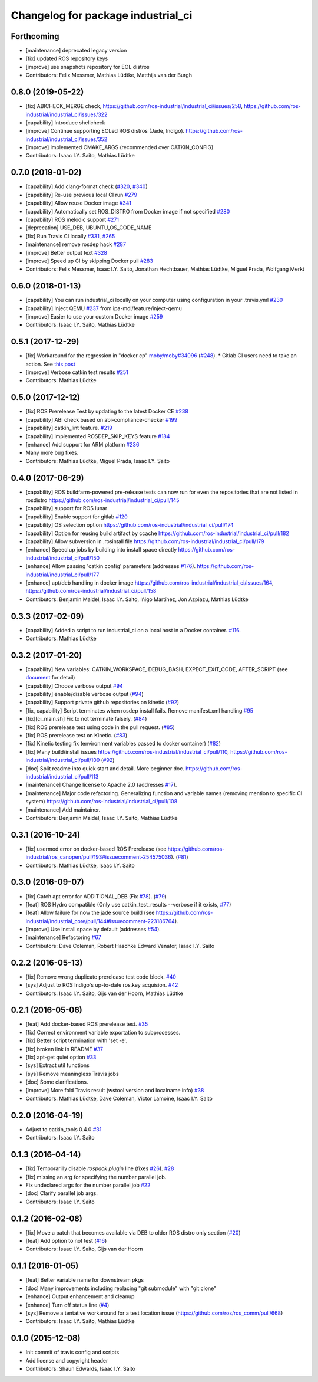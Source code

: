 ^^^^^^^^^^^^^^^^^^^^^^^^^^^^^^^^^^^
Changelog for package industrial_ci
^^^^^^^^^^^^^^^^^^^^^^^^^^^^^^^^^^^

Forthcoming
-----------
* [maintenance] deprecated legacy version
* [fix] updated ROS repository keys
* [improve] use snapshots repository for EOL distros
* Contributors: Felix Messmer, Mathias Lüdtke, Matthijs van der Burgh

0.8.0 (2019-05-22)
------------------
* [fix] ABICHECK_MERGE check, https://github.com/ros-industrial/industrial_ci/issues/258, https://github.com/ros-industrial/industrial_ci/issues/322
* [capability] Introduce shellcheck
* [improve] Continue supporting EOLed ROS distros (Jade, Indigo). https://github.com/ros-industrial/industrial_ci/issues/352
* [improve] implemented CMAKE_ARGS (recommended over CATKIN_CONFIG)
* Contributors: Isaac I.Y. Saito, Mathias Lüdtke

0.7.0 (2019-01-02)
------------------
* [capability] Add clang-format check (`#320 <https://github.com/ros-industrial/industrial_ci/issues/320>`_, `#340 <https://github.com/ros-industrial/industrial_ci/issues/340>`_)
* [capability] Re-use previous local CI run `#279 <https://github.com/ros-industrial/industrial_ci/issues/279>`_
* [capability] Allow reuse Docker image `#341 <https://github.com/ros-industrial/industrial_ci/issues/341>`_
* [capability] Automatically set ROS_DISTRO from Docker image if not specified `#280 <https://github.com/ros-industrial/industrial_ci/issues/280>`_
* [capability] ROS melodic support `#271 <https://github.com/ros-industrial/industrial_ci/issues/271>`_
* [deprecation] USE_DEB, UBUNTU_OS_CODE_NAME
* [fix] Run Travis CI locally `#331 <https://github.com/ros-industrial/industrial_ci/issues/331>`_, `#265 <https://github.com/ros-industrial/industrial_ci/issues/265>`_ 
* [maintenance] remove rosdep hack `#287 <https://github.com/ros-industrial/industrial_ci/issues/287>`_
* [improve] Better output text `#328 <https://github.com/ros-industrial/industrial_ci/issues/328>`_
* [improve] Speed up CI by skipping Docker pull `#283 <https://github.com/ros-industrial/industrial_ci/issues/283>`_
* Contributors: Felix Messmer, Isaac I.Y. Saito, Jonathan Hechtbauer, Mathias Lüdtke, Miguel Prada, Wolfgang Merkt

0.6.0 (2018-01-13)
------------------
* [capability] You can run industrial_ci locally on your computer using configuration in your .travis.yml `#230 <https://github.com/ros-industrial/industrial_ci/issues/230>`_
* [capability] Inject QEMU `#237 <https://github.com/ros-industrial/industrial_ci/issues/237>`_ from ipa-mdl/feature/inject-qemu
* [improve] Easier to use your custom Docker image `#259 <https://github.com/ros-industrial/industrial_ci/issues/259>`_
* Contributors: Isaac I.Y. Saito, Mathias Lüdtke

0.5.1 (2017-12-29)
------------------
* [fix] Workaround for the regression in "docker cp" `moby/moby#34096 <https://github.com/moby/moby/issues/34096>`_ (`#248 <https://github.com/ros-industrial/industrial_ci/issues/248>`_).
  * Gitlab CI users need to take an action. See `this post <https://github.com/ros-industrial/industrial_ci/pull/248#pullrequestreview-85975989>`_
* [improve] Verbose catkin test results `#251 <https://github.com/ros-industrial/industrial_ci/issues/251>`_
* Contributors: Mathias Lüdtke

0.5.0 (2017-12-12)
------------------
* [fix] ROS Prerelease Test by updating to the latest Docker CE `#238 <https://github.com/ros-industrial/industrial_ci/pull/238>`_
* [capability] ABI check based on abi-compliance-checker `#199 <https://github.com/ros-industrial/industrial_ci/issues/199>`_
* [capability] catkin_lint feature. `#219 <https://github.com/ros-industrial/industrial_ci/issues/219>`_
* [capability] implemented ROSDEP_SKIP_KEYS feature `#184 <https://github.com/ros-industrial/industrial_ci/pull/184>`_
* [enhance] Add support for ARM platform `#236 <https://github.com/ros-industrial/industrial_ci/issues/236>`_
* Many more bug fixes.
* Contributors: Mathias Lüdtke, Miguel Prada, Isaac I.Y. Saito

0.4.0 (2017-06-29)
------------------
* [capability] ROS buildfarm-powered pre-release tests can now run for even the repositories that are not listed in rosdistro https://github.com/ros-industrial/industrial_ci/pull/145
* [capability] support for ROS lunar
* [capability] Enable support for gitlab `#120 <https://github.com/ros-industrial/industrial_ci/issues/120>`_
* [capability] OS selection option https://github.com/ros-industrial/industrial_ci/pull/174
* [capability] Option for reusing build artifact by ccache https://github.com/ros-industrial/industrial_ci/pull/182
* [capability] Allow subversion in .rosintall file https://github.com/ros-industrial/industrial_ci/pull/179
* [enhance] Speed up jobs by building into install space directly https://github.com/ros-industrial/industrial_ci/pull/150    
* [enhance] Allow passing 'catkin config' parameters (addresses `#176 <https://github.com/ros-industrial/industrial_ci/issues/176>`_). https://github.com/ros-industrial/industrial_ci/pull/177
* [enhance] apt/deb handling in docker image https://github.com/ros-industrial/industrial_ci/issues/164, https://github.com/ros-industrial/industrial_ci/pull/158
* Contributors: Benjamin Maidel, Isaac I.Y. Saito, Iñigo Martínez, Jon Azpiazu, Mathias Lüdtke

0.3.3 (2017-02-09)
------------------
* [capability] Added a script to run industrial_ci on a local host in a Docker container. `#116 <https://github.com/ros-industrial/industrial_ci/pull/116>`_.
* Contributors: Mathias Lüdtke

0.3.2 (2017-01-20)
------------------
* [capability] New variables: CATKIN_WORKSPACE, DEBUG_BASH, EXPECT_EXIT_CODE, AFTER_SCRIPT (see `document <https://github.com/ros-industrial/industrial_ci/blob/master/doc/index.rst>`_ for detail)
* [capability] Choose verbose output `#94 <https://github.com/ros-industrial/industrial_ci/issues/94>`_
* [capability] enable/disable verbose output (`#94 <https://github.com/ros-industrial/industrial_ci/issues/94>`_)
* [capability] Support private github repositories on kinetic (`#92 <https://github.com/ros-industrial/industrial_ci/issues/92>`_)
* [fix, capability] Script terminates when rosdep install fails. Remove manifest.xml handling `#95 <https://github.com/ros-industrial/industrial_ci/issues/95>`_
* [fix][ci_main.sh] Fix to not terminate falsely. (`#84 <https://github.com/ros-industrial/industrial_ci/issues/84>`_)
* [fix] ROS prerelease test using code in the pull request. (`#85 <https://github.com/ros-industrial/industrial_ci/pull/85>`_)
* [fix] ROS prerelease test on Kinetic. (`#83 <https://github.com/ros-industrial/industrial_ci/pull/83>`_)
* [fix] Kinetic testing fix (environment variables passed to docker container) (`#82 <https://github.com/ros-industrial/industrial_ci/issues/82>`_)
* [fix] Many build/install issues https://github.com/ros-industrial/industrial_ci/pull/110, https://github.com/ros-industrial/industrial_ci/pull/109 (`#92 <https://github.com/ros-industrial/industrial_ci/issues/92>`_)
* [doc] Split readme into quick start and detail. More beginner doc. https://github.com/ros-industrial/industrial_ci/pull/113
* [maintenance] Change license to Apache 2.0 (addresses `#17 <https://github.com/ros-industrial/industrial_ci/issues/17>`_).
* [maintenance] Major code refactoring. Generalizing function and variable names (removing mention to specific CI system) https://github.com/ros-industrial/industrial_ci/pull/108
* [maintenance] Add maintainer.
* Contributors: Benjamin Maidel, Isaac I.Y. Saito, Mathias Lüdtke

0.3.1 (2016-10-24)
------------------
* [fix] usermod error on docker-based ROS Prerelease (see https://github.com/ros-industrial/ros_canopen/pull/193#issuecomment-254575036). (`#81 <https://github.com/ros-industrial/industrial_ci/issues/81>`_)
* Contributors: Mathias Lüdtke, Isaac I.Y. Saito

0.3.0 (2016-09-07)
------------------
* [fix] Catch apt error for ADDITIONAL_DEB (Fix `#78 <https://github.com/ros-industrial/industrial_ci/issues/78>`_). (`#79 <https://github.com/ros-industrial/industrial_ci/issues/79>`_)
* [feat] ROS Hydro compatible (Only use catkin_test_results --verbose if it exists, `#77 <https://github.com/ros-industrial/industrial_ci/issues/77>`_)
* [feat] Allow failure for now the jade source build (see https://github.com/ros-industrial/industrial_core/pull/144#issuecomment-223186764).
* [improve] Use install space by default (addresses `#54 <https://github.com/ros-industrial/industrial_ci/issues/54>`_).
* [maintenance] Refactoring `#67 <https://github.com/ros-industrial/industrial_ci/pull/67>`_
* Contributors: Dave Coleman, Robert Haschke Edward Venator, Isaac I.Y. Saito

0.2.2 (2016-05-13)
------------------
* [fix] Remove wrong duplicate prerelease test code block. `#40 <https://github.com/ros-industrial/industrial_ci/issues/40>`_
* [sys] Adjust to ROS Indigo's up-to-date ros.key acquision. `#42 <https://github.com/ros-industrial/industrial_ci/issues/42>`_
* Contributors: Isaac I.Y. Saito, Gijs van der Hoorn, Mathias Lüdtke

0.2.1 (2016-05-06)
------------------
* [feat] Add docker-based ROS prerelease test. `#35 <https://github.com/ros-industrial/industrial_ci/issues/35>`_
* [fix] Correct environment variable exportation to subprocesses.
* [fix] Better script termination with 'set -e'.
* [fix] broken link in README `#37 <https://github.com/ros-industrial/industrial_ci/issues/37>`_
* [fix] apt-get quiet option `#33 <https://github.com/ros-industrial/industrial_ci/issues/33>`_
* [sys] Extract util functions
* [sys] Remove meaningless Travis jobs
* [doc] Some clarifications.
* [improve] More fold Travis result (wstool version and localname info) `#38 <https://github.com/ros-industrial/industrial_ci/issues/38>`_
* Contributors: Mathias Lüdtke, Dave Coleman, Victor Lamoine, Isaac I.Y. Saito

0.2.0 (2016-04-19)
------------------
* Adjust to catkin_tools 0.4.0 `#31 <https://github.com/ros-industrial/industrial_ci/issues/31>`_
* Contributors: Isaac I.Y. Saito

0.1.3 (2016-04-14)
------------------
* [fix] Temporarilly disable `rospack plugin` line (fixes `#26 <https://github.com/ros-industrial/industrial_ci/issues/26>`_). `#28 <https://github.com/ros-industrial/industrial_ci/issues/28>`_
* [fix] missing an arg for specifying the number parallel job.
* Fix undeclared args for the number parallel job `#22 <https://github.com/ros-industrial/industrial_ci/issues/22>`_
* [doc] Clarify parallel job args.
* Contributors: Isaac I.Y. Saito

0.1.2 (2016-02-08)
------------------
* [fix] Move a patch that becomes available via DEB to older ROS distro only section (`#20 <https://github.com/ros-industrial/industrial_ci/issues/20>`_)
* [feat] Add option to not test (`#16 <https://github.com/ros-industrial/industrial_ci/issues/16>`_)
* Contributors: Isaac I.Y. Saito, Gijs van der Hoorn

0.1.1 (2016-01-05)
------------------
* [feat] Better variable name for downstream pkgs
* [doc] Many improvements including replacing "git submodule" with "git clone"
* [enhance] Output enhancement and cleanup
* [enhance] Turn off status line (`#4 <https://github.com/ros-industrial/industrial_ci/issues/4>`_)
* [sys] Remove a tentative workaround for a test location issue (https://github.com/ros/ros_comm/pull/668)
* Contributors: Isaac I.Y. Saito, Mathias Lüdtke

0.1.0 (2015-12-08)
------------------
* Init commit of travis config and scripts
* Add license and copyright header
* Contributors: Shaun Edwards, Isaac I.Y. Saito
